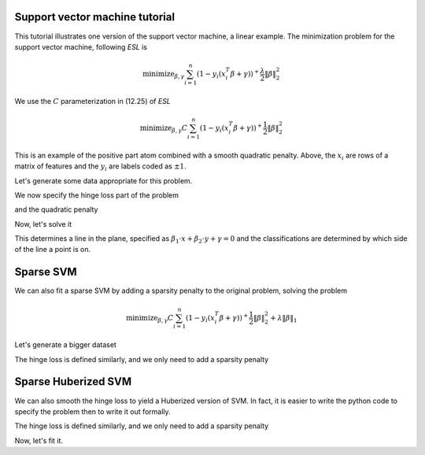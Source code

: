 .. _svmtutorial:

Support vector machine tutorial
~~~~~~~~~~~~~~~~~~~~~~~~~~~~~~~


This tutorial illustrates one version of the support vector machine, a linear
example. 
The minimization problem for the support vector machine,
following *ESL* is 

.. math::

       \text{minimize}_{\beta,\gamma} \sum_{i=1}^n (1- y_i(x_i^T\beta+\gamma))^+ \frac{\lambda}{2} \|\beta\|^2_2

We use the :math:`C` parameterization in (12.25) of *ESL*

.. math::

       \text{minimize}_{\beta,\gamma} C \sum_{i=1}^n (1- y_i(x_i^T\beta+\gamma))^+ \frac{1}{2} \|\beta\|^2_2

This is an example of the positive part atom combined with a smooth
quadratic penalty. Above, the :math:`x_i` are rows of a matrix of features
and the :math:`y_i` are labels coded as :math:`\pm 1`.

Let's generate some data appropriate for this problem.

.. ipython::

   import numpy as np
   np.random.seed(400) # for reproducibility
   N = 500
   P = 2

   Y = 2 * np.random.binomial(1, 0.5, size=(N,)) - 1.
   X = np.random.standard_normal((N,P))
   X[Y==1] += np.array([3,-2])[np.newaxis,:]

We now specify the hinge loss part of the problem

.. ipython::

   import regreg.api as rr
   X_1 = np.hstack([X, np.ones((N,1))])
   transform = rr.affine_transform(-Y[:,np.newaxis] * X_1, np.ones(N))
   C = 0.2 # = 1/\lambda
   hinge = rr.positive_part(N, lagrange=C)
   hinge_loss = rr.linear_atom(hinge, transform)

and the quadratic penalty

.. ipython::

   quadratic = rr.l2normsq.linear(rr.selector(slice(0,P), (P+1,)), coef=0.5)

Now, let's solve it

.. ipython::

   problem = rr.container(quadratic, hinge_loss)
   solver = rr.FISTA(problem)
   solver.fit()
   solver.problem.coefs

This determines a line in the plane, specified as :math:`\beta_1 \cdot x + \beta_2 \cdot y + \gamma = 0` and the classifications are determined by which
side of the line a point is on.

.. ipython::

   fits = np.dot(X_1, problem.coefs)
   labels = 2 * (fits > 0) - 1
   accuracy = (1 - np.fabs(Y-labels).sum() / (2. * N))
   accuracy

.. plot:: ./doc/examples/svm.py

Sparse SVM
~~~~~~~~~~

We can also fit a sparse SVM by adding a sparsity penalty to the original problem, solving the problem

.. math::

       \text{minimize}_{\beta,\gamma} C \sum_{i=1}^n (1- y_i(x_i^T\beta+\gamma))^+ \frac{1}{2} \|\beta\|^2_2 + \lambda \|\beta\|_1

Let's generate a bigger dataset

.. ipython::

   N = 1000
   P = 200

   Y = 2 * np.random.binomial(1, 0.5, size=(N,)) - 1.
   X = np.random.standard_normal((N,P))
   X[Y==1] += np.array([30,-20] + (P-2)*[0])[np.newaxis,:]

The hinge loss is defined similarly, and we only need to add a sparsity penalty

.. ipython::

   X_1 = np.hstack([X, np.ones((N,1))])
   transform = rr.affine_transform(-Y[:,np.newaxis] * X_1, np.ones(N))
   C = 0.2
   hinge = rr.positive_part(N, lagrange=C)
   hinge_loss = rr.linear_atom(hinge, transform)

   sparsity = rr.l1norm(P, lagrange=2)

.. ipython::

   problem = rr.container(quadratic, hinge_loss, sparsity)
   solver = rr.FISTA(problem)
   solver.fit()
   solver.problem.coefs


Sparse Huberized SVM
~~~~~~~~~~~~~~~~~~~~


We can also smooth the hinge loss to yield a Huberized version of SVM.
In fact, it is easier to write the python code to specify the problem then
to write it out formally.

The hinge loss is defined similarly, and we only need to add a sparsity penalty

.. ipython::

   X_1 = np.hstack([X, np.ones((N,1))])
   transform = rr.affine_transform(-Y[:,np.newaxis] * X_1, np.ones(N))
   C = 0.2
   hinge = rr.positive_part(N, lagrange=C)
   hinge_loss = rr.linear_atom(hinge, transform)
   smoothed_hinge_loss = rr.smoothed_atom(hinge_loss)

   sparsity = rr.l1norm(P, lagrange=2)

Now, let's fit it.

.. ipython::

   problem = rr.container(rr.smooth_function(quadratic, 
                          smoothed_hinge_loss), sparsity)
   solver = rr.FISTA(problem)
   solver.fit()
   solver.problem.coefs

